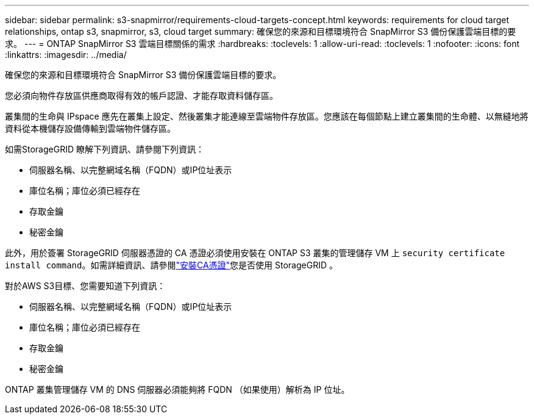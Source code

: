 ---
sidebar: sidebar 
permalink: s3-snapmirror/requirements-cloud-targets-concept.html 
keywords: requirements for cloud target relationships, ontap s3, snapmirror, s3, cloud target 
summary: 確保您的來源和目標環境符合 SnapMirror S3 備份保護雲端目標的要求。 
---
= ONTAP SnapMirror S3 雲端目標關係的需求
:hardbreaks:
:toclevels: 1
:allow-uri-read: 
:toclevels: 1
:nofooter: 
:icons: font
:linkattrs: 
:imagesdir: ../media/


[role="lead"]
確保您的來源和目標環境符合 SnapMirror S3 備份保護雲端目標的要求。

您必須向物件存放區供應商取得有效的帳戶認證、才能存取資料儲存區。

叢集間的生命與 IPspace 應先在叢集上設定、然後叢集才能連線至雲端物件存放區。您應該在每個節點上建立叢集間的生命體、以無縫地將資料從本機儲存設備傳輸到雲端物件儲存區。

如需StorageGRID 瞭解下列資訊、請參閱下列資訊：

* 伺服器名稱、以完整網域名稱（FQDN）或IP位址表示
* 庫位名稱；庫位必須已經存在
* 存取金鑰
* 秘密金鑰


此外，用於簽署 StorageGRID 伺服器憑證的 CA 憑證必須使用安裝在 ONTAP S3 叢集的管理儲存 VM 上 `security certificate install command`。如需詳細資訊、請參閱link:../fabricpool/install-ca-certificate-storagegrid-task.html["安裝CA憑證"]您是否使用 StorageGRID 。

對於AWS S3目標、您需要知道下列資訊：

* 伺服器名稱、以完整網域名稱（FQDN）或IP位址表示
* 庫位名稱；庫位必須已經存在
* 存取金鑰
* 秘密金鑰


ONTAP 叢集管理儲存 VM 的 DNS 伺服器必須能夠將 FQDN （如果使用）解析為 IP 位址。
